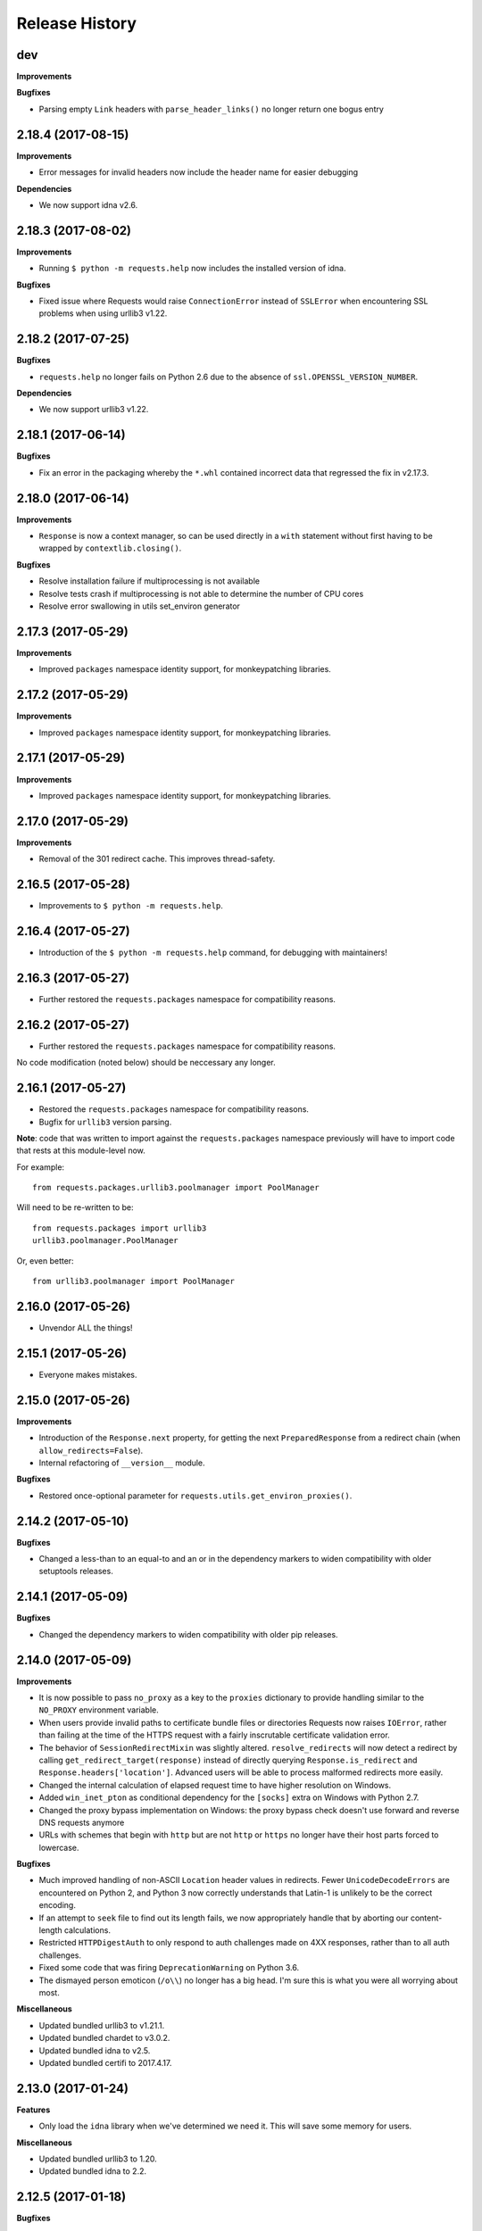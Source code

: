 .. :changelog:

Release History
---------------

dev
+++

**Improvements**

**Bugfixes**

- Parsing empty ``Link`` headers with ``parse_header_links()`` no longer return one bogus entry

2.18.4 (2017-08-15)
+++++++++++++++++++

**Improvements**

- Error messages for invalid headers now include the header name for easier debugging

**Dependencies**

- We now support idna v2.6.

2.18.3 (2017-08-02)
+++++++++++++++++++

**Improvements**

- Running ``$ python -m requests.help`` now includes the installed version of idna.

**Bugfixes**

- Fixed issue where Requests would raise ``ConnectionError`` instead of
  ``SSLError`` when encountering SSL problems when using urllib3 v1.22.

2.18.2 (2017-07-25)
+++++++++++++++++++

**Bugfixes**

- ``requests.help`` no longer fails on Python 2.6 due to the absence of
  ``ssl.OPENSSL_VERSION_NUMBER``.

**Dependencies**

- We now support urllib3 v1.22.

2.18.1 (2017-06-14)
+++++++++++++++++++

**Bugfixes**

- Fix an error in the packaging whereby the ``*.whl`` contained incorrect data
  that regressed the fix in v2.17.3.

2.18.0 (2017-06-14)
+++++++++++++++++++

**Improvements**

- ``Response`` is now a context manager, so can be used directly in a ``with`` statement
  without first having to be wrapped by ``contextlib.closing()``.

**Bugfixes**

- Resolve installation failure if multiprocessing is not available
- Resolve tests crash if multiprocessing is not able to determine the number of CPU cores
- Resolve error swallowing in utils set_environ generator


2.17.3 (2017-05-29)
+++++++++++++++++++

**Improvements**

- Improved ``packages`` namespace identity support, for monkeypatching libraries.


2.17.2 (2017-05-29)
+++++++++++++++++++

**Improvements**

- Improved ``packages`` namespace identity support, for monkeypatching libraries.


2.17.1 (2017-05-29)
+++++++++++++++++++

**Improvements**

- Improved ``packages`` namespace identity support, for monkeypatching libraries.


2.17.0 (2017-05-29)
+++++++++++++++++++

**Improvements**

- Removal of the 301 redirect cache. This improves thread-safety.


2.16.5 (2017-05-28)
+++++++++++++++++++

- Improvements to ``$ python -m requests.help``.

2.16.4 (2017-05-27)
+++++++++++++++++++

- Introduction of the ``$ python -m requests.help`` command, for debugging with maintainers!

2.16.3 (2017-05-27)
+++++++++++++++++++

- Further restored the ``requests.packages`` namespace for compatibility reasons.

2.16.2 (2017-05-27)
+++++++++++++++++++

- Further restored the ``requests.packages`` namespace for compatibility reasons.

No code modification (noted below) should be neccessary any longer.

2.16.1 (2017-05-27)
+++++++++++++++++++

- Restored the ``requests.packages`` namespace for compatibility reasons.
- Bugfix for ``urllib3`` version parsing.

**Note**: code that was written to import against the ``requests.packages``
namespace previously will have to import code that rests at this module-level
now.

For example::

    from requests.packages.urllib3.poolmanager import PoolManager

Will need to be re-written to be::

    from requests.packages import urllib3
    urllib3.poolmanager.PoolManager

Or, even better::

    from urllib3.poolmanager import PoolManager

2.16.0 (2017-05-26)
+++++++++++++++++++

- Unvendor ALL the things!

2.15.1 (2017-05-26)
+++++++++++++++++++

- Everyone makes mistakes.

2.15.0 (2017-05-26)
+++++++++++++++++++

**Improvements**

- Introduction of the ``Response.next`` property, for getting the next
  ``PreparedResponse`` from a redirect chain (when ``allow_redirects=False``).
- Internal refactoring of ``__version__`` module.

**Bugfixes**

- Restored once-optional parameter for ``requests.utils.get_environ_proxies()``.

2.14.2 (2017-05-10)
+++++++++++++++++++

**Bugfixes**

- Changed a less-than to an equal-to and an or in the dependency markers to
  widen compatibility with older setuptools releases.

2.14.1 (2017-05-09)
+++++++++++++++++++

**Bugfixes**

- Changed the dependency markers to widen compatibility with older pip
  releases.

2.14.0 (2017-05-09)
+++++++++++++++++++

**Improvements**

- It is now possible to pass ``no_proxy`` as a key to the ``proxies``
  dictionary to provide handling similar to the ``NO_PROXY`` environment
  variable.
- When users provide invalid paths to certificate bundle files or directories
  Requests now raises ``IOError``, rather than failing at the time of the HTTPS
  request with a fairly inscrutable certificate validation error.
- The behavior of ``SessionRedirectMixin`` was slightly altered.
  ``resolve_redirects`` will now detect a redirect by calling
  ``get_redirect_target(response)`` instead of directly
  querying ``Response.is_redirect`` and ``Response.headers['location']``.
  Advanced users will be able to process malformed redirects more easily.
- Changed the internal calculation of elapsed request time to have higher
  resolution on Windows.
- Added ``win_inet_pton`` as conditional dependency for the ``[socks]`` extra
  on Windows with Python 2.7.
- Changed the proxy bypass implementation on Windows: the proxy bypass
  check doesn't use forward and reverse DNS requests anymore
- URLs with schemes that begin with ``http`` but are not ``http`` or ``https``
  no longer have their host parts forced to lowercase.

**Bugfixes**

- Much improved handling of non-ASCII ``Location`` header values in redirects.
  Fewer ``UnicodeDecodeErrors`` are encountered on Python 2, and Python 3 now
  correctly understands that Latin-1 is unlikely to be the correct encoding.
- If an attempt to ``seek`` file to find out its length fails, we now
  appropriately handle that by aborting our content-length calculations.
- Restricted ``HTTPDigestAuth`` to only respond to auth challenges made on 4XX
  responses, rather than to all auth challenges.
- Fixed some code that was firing ``DeprecationWarning`` on Python 3.6.
- The dismayed person emoticon (``/o\\``) no longer has a big head. I'm sure
  this is what you were all worrying about most.


**Miscellaneous**

- Updated bundled urllib3 to v1.21.1.
- Updated bundled chardet to v3.0.2.
- Updated bundled idna to v2.5.
- Updated bundled certifi to 2017.4.17.

2.13.0 (2017-01-24)
+++++++++++++++++++

**Features**

- Only load the ``idna`` library when we've determined we need it. This will
  save some memory for users.

**Miscellaneous**

- Updated bundled urllib3 to 1.20.
- Updated bundled idna to 2.2.

2.12.5 (2017-01-18)
+++++++++++++++++++

**Bugfixes**

- Fixed an issue with JSON encoding detection, specifically detecting
  big-endian UTF-32 with BOM.

2.12.4 (2016-12-14)
+++++++++++++++++++

**Bugfixes**

- Fixed regression from 2.12.2 where non-string types were rejected in the
  basic auth parameters. While support for this behaviour has been readded,
  the behaviour is deprecated and will be removed in the future.

2.12.3 (2016-12-01)
+++++++++++++++++++

**Bugfixes**

- Fixed regression from v2.12.1 for URLs with schemes that begin with "http".
  These URLs have historically been processed as though they were HTTP-schemed
  URLs, and so have had parameters added. This was removed in v2.12.2 in an
  overzealous attempt to resolve problems with IDNA-encoding those URLs. This
  change was reverted: the other fixes for IDNA-encoding have been judged to
  be sufficient to return to the behaviour Requests had before v2.12.0.

2.12.2 (2016-11-30)
+++++++++++++++++++

**Bugfixes**

- Fixed several issues with IDNA-encoding URLs that are technically invalid but
  which are widely accepted. Requests will now attempt to IDNA-encode a URL if
  it can but, if it fails, and the host contains only ASCII characters, it will
  be passed through optimistically. This will allow users to opt-in to using
  IDNA2003 themselves if they want to, and will also allow technically invalid
  but still common hostnames.
- Fixed an issue where URLs with leading whitespace would raise
  ``InvalidSchema`` errors.
- Fixed an issue where some URLs without the HTTP or HTTPS schemes would still
  have HTTP URL preparation applied to them.
- Fixed an issue where Unicode strings could not be used in basic auth.
- Fixed an issue encountered by some Requests plugins where constructing a
  Response object would cause ``Response.content`` to raise an
  ``AttributeError``.

2.12.1 (2016-11-16)
+++++++++++++++++++

**Bugfixes**

- Updated setuptools 'security' extra for the new PyOpenSSL backend in urllib3.

**Miscellaneous**

- Updated bundled urllib3 to 1.19.1.

2.12.0 (2016-11-15)
+++++++++++++++++++

**Improvements**

- Updated support for internationalized domain names from IDNA2003 to IDNA2008.
  This updated support is required for several forms of IDNs and is mandatory
  for .de domains.
- Much improved heuristics for guessing content lengths: Requests will no
  longer read an entire ``StringIO`` into memory.
- Much improved logic for recalculating ``Content-Length`` headers for
  ``PreparedRequest`` objects.
- Improved tolerance for file-like objects that have no ``tell`` method but
  do have a ``seek`` method.
- Anything that is a subclass of ``Mapping`` is now treated like a dictionary
  by the ``data=`` keyword argument.
- Requests now tolerates empty passwords in proxy credentials, rather than
  stripping the credentials.
- If a request is made with a file-like object as the body and that request is
  redirected with a 307 or 308 status code, Requests will now attempt to
  rewind the body object so it can be replayed.

**Bugfixes**

- When calling ``response.close``, the call to ``close`` will be propagated
  through to non-urllib3 backends.
- Fixed issue where the ``ALL_PROXY`` environment variable would be preferred
  over scheme-specific variables like ``HTTP_PROXY``.
- Fixed issue where non-UTF8 reason phrases got severely mangled by falling
  back to decoding using ISO 8859-1 instead.
- Fixed a bug where Requests would not correctly correlate cookies set when
  using custom Host headers if those Host headers did not use the native
  string type for the platform.

**Miscellaneous**

- Updated bundled urllib3 to 1.19.
- Updated bundled certifi certs to 2016.09.26.

2.11.1 (2016-08-17)
+++++++++++++++++++

**Bugfixes**

- Fixed a bug when using ``iter_content`` with ``decode_unicode=True`` for
  streamed bodies would raise ``AttributeError``. This bug was introduced in
  2.11.
- Strip Content-Type and Transfer-Encoding headers from the header block when
  following a redirect that transforms the verb from POST/PUT to GET.

2.11.0 (2016-08-08)
+++++++++++++++++++

**Improvements**

- Added support for the ``ALL_PROXY`` environment variable.
- Reject header values that contain leading whitespace or newline characters to
  reduce risk of header smuggling.

**Bugfixes**

- Fixed occasional ``TypeError`` when attempting to decode a JSON response that
  occurred in an error case. Now correctly returns a ``ValueError``.
- Requests would incorrectly ignore a non-CIDR IP address in the ``NO_PROXY``
  environment variables: Requests now treats it as a specific IP.
- Fixed a bug when sending JSON data that could cause us to encounter obscure
  OpenSSL errors in certain network conditions (yes, really).
- Added type checks to ensure that ``iter_content`` only accepts integers and
  ``None`` for chunk sizes.
- Fixed issue where responses whose body had not been fully consumed would have
  the underlying connection closed but not returned to the connection pool,
  which could cause Requests to hang in situations where the ``HTTPAdapter``
  had been configured to use a blocking connection pool.

**Miscellaneous**

- Updated bundled urllib3 to 1.16.
- Some previous releases accidentally accepted non-strings as acceptable header values. This release does not.

2.10.0 (2016-04-29)
+++++++++++++++++++

**New Features**

- SOCKS Proxy Support! (requires PySocks; ``$ pip install requests[socks]``)

**Miscellaneous**

- Updated bundled urllib3 to 1.15.1.

2.9.2 (2016-04-29)
++++++++++++++++++

**Improvements**

- Change built-in CaseInsensitiveDict (used for headers) to use OrderedDict
  as its underlying datastore.

**Bugfixes**

- Don't use redirect_cache if allow_redirects=False
- When passed objects that throw exceptions from ``tell()``, send them via
  chunked transfer encoding instead of failing.
- Raise a ProxyError for proxy related connection issues.

2.9.1 (2015-12-21)
++++++++++++++++++

**Bugfixes**

- Resolve regression introduced in 2.9.0 that made it impossible to send binary
  strings as bodies in Python 3.
- Fixed errors when calculating cookie expiration dates in certain locales.

**Miscellaneous**

- Updated bundled urllib3 to 1.13.1.

2.9.0 (2015-12-15)
++++++++++++++++++

**Minor Improvements** (Backwards compatible)

- The ``verify`` keyword argument now supports being passed a path to a
  directory of CA certificates, not just a single-file bundle.
- Warnings are now emitted when sending files opened in text mode.
- Added the 511 Network Authentication Required status code to the status code
  registry.

**Bugfixes**

- For file-like objects that are not seeked to the very beginning, we now
  send the content length for the number of bytes we will actually read, rather
  than the total size of the file, allowing partial file uploads.
- When uploading file-like objects, if they are empty or have no obvious
  content length we set ``Transfer-Encoding: chunked`` rather than
  ``Content-Length: 0``.
- We correctly receive the response in buffered mode when uploading chunked
  bodies.
- We now handle being passed a query string as a bytestring on Python 3, by
  decoding it as UTF-8.
- Sessions are now closed in all cases (exceptional and not) when using the
  functional API rather than leaking and waiting for the garbage collector to
  clean them up.
- Correctly handle digest auth headers with a malformed ``qop`` directive that
  contains no token, by treating it the same as if no ``qop`` directive was
  provided at all.
- Minor performance improvements when removing specific cookies by name.

**Miscellaneous**

- Updated urllib3 to 1.13.

2.8.1 (2015-10-13)
++++++++++++++++++

**Bugfixes**

- Update certificate bundle to match ``certifi`` 2015.9.6.2's weak certificate
  bundle.
- Fix a bug in 2.8.0 where requests would raise ``ConnectTimeout`` instead of
  ``ConnectionError``
- When using the PreparedRequest flow, requests will now correctly respect the
  ``json`` parameter. Broken in 2.8.0.
- When using the PreparedRequest flow, requests will now correctly handle a
  Unicode-string method name on Python 2. Broken in 2.8.0.

2.8.0 (2015-10-05)
++++++++++++++++++

**Minor Improvements** (Backwards Compatible)

- Requests now supports per-host proxies. This allows the ``proxies``
  dictionary to have entries of the form
  ``{'<scheme>://<hostname>': '<proxy>'}``. Host-specific proxies will be used
  in preference to the previously-supported scheme-specific ones, but the
  previous syntax will continue to work.
- ``Response.raise_for_status`` now prints the URL that failed as part of the
  exception message.
- ``requests.utils.get_netrc_auth`` now takes an ``raise_errors`` kwarg,
  defaulting to ``False``. When ``True``, errors parsing ``.netrc`` files cause
  exceptions to be thrown.
- Change to bundled projects import logic to make it easier to unbundle
  requests downstream.
- Changed the default User-Agent string to avoid leaking data on Linux: now
  contains only the requests version.

**Bugfixes**

- The ``json`` parameter to ``post()`` and friends will now only be used if
  neither ``data`` nor ``files`` are present, consistent with the
  documentation.
- We now ignore empty fields in the ``NO_PROXY`` environment variable.
- Fixed problem where ``httplib.BadStatusLine`` would get raised if combining
  ``stream=True`` with ``contextlib.closing``.
- Prevented bugs where we would attempt to return the same connection back to
  the connection pool twice when sending a Chunked body.
- Miscellaneous minor internal changes.
- Digest Auth support is now thread safe.

**Updates**

- Updated urllib3 to 1.12.

2.7.0 (2015-05-03)
++++++++++++++++++

This is the first release that follows our new release process. For more, see
`our documentation
<http://docs.python-requests.org/en/latest/community/release-process/>`_.

**Bugfixes**

- Updated urllib3 to 1.10.4, resolving several bugs involving chunked transfer
  encoding and response framing.

2.6.2 (2015-04-23)
++++++++++++++++++

**Bugfixes**

- Fix regression where compressed data that was sent as chunked data was not
  properly decompressed. (#2561)

2.6.1 (2015-04-22)
++++++++++++++++++

**Bugfixes**

- Remove VendorAlias import machinery introduced in v2.5.2.

- Simplify the PreparedRequest.prepare API: We no longer require the user to
  pass an empty list to the hooks keyword argument. (c.f. #2552)

- Resolve redirects now receives and forwards all of the original arguments to
  the adapter. (#2503)

- Handle UnicodeDecodeErrors when trying to deal with a unicode URL that
  cannot be encoded in ASCII. (#2540)

- Populate the parsed path of the URI field when performing Digest
  Authentication. (#2426)

- Copy a PreparedRequest's CookieJar more reliably when it is not an instance
  of RequestsCookieJar. (#2527)

2.6.0 (2015-03-14)
++++++++++++++++++

**Bugfixes**

- CVE-2015-2296: Fix handling of cookies on redirect. Previously a cookie
  without a host value set would use the hostname for the redirected URL
  exposing requests users to session fixation attacks and potentially cookie
  stealing. This was disclosed privately by Matthew Daley of
  `BugFuzz <https://bugfuzz.com>`_. This affects all versions of requests from
  v2.1.0 to v2.5.3 (inclusive on both ends).

- Fix error when requests is an ``install_requires`` dependency and ``python
  setup.py test`` is run. (#2462)

- Fix error when urllib3 is unbundled and requests continues to use the
  vendored import location.

- Include fixes to ``urllib3``'s header handling.

- Requests' handling of unvendored dependencies is now more restrictive.

**Features and Improvements**

- Support bytearrays when passed as parameters in the ``files`` argument.
  (#2468)

- Avoid data duplication when creating a request with ``str``, ``bytes``, or
  ``bytearray`` input to the ``files`` argument.

2.5.3 (2015-02-24)
++++++++++++++++++

**Bugfixes**

- Revert changes to our vendored certificate bundle. For more context see
  (#2455, #2456, and http://bugs.python.org/issue23476)

2.5.2 (2015-02-23)
++++++++++++++++++

**Features and Improvements**

- Add sha256 fingerprint support. (`shazow/urllib3#540`_)

- Improve the performance of headers. (`shazow/urllib3#544`_)

**Bugfixes**

- Copy pip's import machinery. When downstream redistributors remove
  requests.packages.urllib3 the import machinery will continue to let those
  same symbols work. Example usage in requests' documentation and 3rd-party
  libraries relying on the vendored copies of urllib3 will work without having
  to fallback to the system urllib3.

- Attempt to quote parts of the URL on redirect if unquoting and then quoting
  fails. (#2356)

- Fix filename type check for multipart form-data uploads. (#2411)

- Properly handle the case where a server issuing digest authentication
  challenges provides both auth and auth-int qop-values. (#2408)

- Fix a socket leak. (`shazow/urllib3#549`_)

- Fix multiple ``Set-Cookie`` headers properly. (`shazow/urllib3#534`_)

- Disable the built-in hostname verification. (`shazow/urllib3#526`_)

- Fix the behaviour of decoding an exhausted stream. (`shazow/urllib3#535`_)

**Security**

- Pulled in an updated ``cacert.pem``.

- Drop RC4 from the default cipher list. (`shazow/urllib3#551`_)

.. _shazow/urllib3#551: https://github.com/shazow/urllib3/pull/551
.. _shazow/urllib3#549: https://github.com/shazow/urllib3/pull/549
.. _shazow/urllib3#544: https://github.com/shazow/urllib3/pull/544
.. _shazow/urllib3#540: https://github.com/shazow/urllib3/pull/540
.. _shazow/urllib3#535: https://github.com/shazow/urllib3/pull/535
.. _shazow/urllib3#534: https://github.com/shazow/urllib3/pull/534
.. _shazow/urllib3#526: https://github.com/shazow/urllib3/pull/526

2.5.1 (2014-12-23)
++++++++++++++++++

**Behavioural Changes**

- Only catch HTTPErrors in raise_for_status (#2382)

**Bugfixes**

- Handle LocationParseError from urllib3 (#2344)
- Handle file-like object filenames that are not strings (#2379)
- Unbreak HTTPDigestAuth handler. Allow new nonces to be negotiated (#2389)

2.5.0 (2014-12-01)
++++++++++++++++++

**Improvements**

- Allow usage of urllib3's Retry object with HTTPAdapters (#2216)
- The ``iter_lines`` method on a response now accepts a delimiter with which
  to split the content (#2295)

**Behavioural Changes**

- Add deprecation warnings to functions in requests.utils that will be removed
  in 3.0 (#2309)
- Sessions used by the functional API are always closed (#2326)
- Restrict requests to HTTP/1.1 and HTTP/1.0 (stop accepting HTTP/0.9) (#2323)

**Bugfixes**

- Only parse the URL once (#2353)
- Allow Content-Length header to always be overridden (#2332)
- Properly handle files in HTTPDigestAuth (#2333)
- Cap redirect_cache size to prevent memory abuse (#2299)
- Fix HTTPDigestAuth handling of redirects after authenticating successfully
  (#2253)
- Fix crash with custom method parameter to Session.request (#2317)
- Fix how Link headers are parsed using the regular expression library (#2271)

**Documentation**

- Add more references for interlinking (#2348)
- Update CSS for theme (#2290)
- Update width of buttons and sidebar (#2289)
- Replace references of Gittip with Gratipay (#2282)
- Add link to changelog in sidebar (#2273)

2.4.3 (2014-10-06)
++++++++++++++++++

**Bugfixes**

- Unicode URL improvements for Python 2.
- Re-order JSON param for backwards compat.
- Automatically defrag authentication schemes from host/pass URIs. (`#2249 <https://github.com/requests/requests/issues/2249>`_)


2.4.2 (2014-10-05)
++++++++++++++++++

**Improvements**

- FINALLY! Add json parameter for uploads! (`#2258 <https://github.com/requests/requests/pull/2258>`_)
- Support for bytestring URLs on Python 3.x (`#2238 <https://github.com/requests/requests/pull/2238>`_)

**Bugfixes**

- Avoid getting stuck in a loop (`#2244 <https://github.com/requests/requests/pull/2244>`_)
- Multiple calls to iter* fail with unhelpful error. (`#2240 <https://github.com/requests/requests/issues/2240>`_, `#2241 <https://github.com/requests/requests/issues/2241>`_)

**Documentation**

- Correct redirection introduction (`#2245 <https://github.com/requests/requests/pull/2245/>`_)
- Added example of how to send multiple files in one request. (`#2227 <https://github.com/requests/requests/pull/2227/>`_)
- Clarify how to pass a custom set of CAs (`#2248 <https://github.com/requests/requests/pull/2248/>`_)



2.4.1 (2014-09-09)
++++++++++++++++++

- Now has a "security" package extras set, ``$ pip install requests[security]``
- Requests will now use Certifi if it is available.
- Capture and re-raise urllib3 ProtocolError
- Bugfix for responses that attempt to redirect to themselves forever (wtf?).


2.4.0 (2014-08-29)
++++++++++++++++++

**Behavioral Changes**

- ``Connection: keep-alive`` header is now sent automatically.

**Improvements**

- Support for connect timeouts! Timeout now accepts a tuple (connect, read) which is used to set individual connect and read timeouts.
- Allow copying of PreparedRequests without headers/cookies.
- Updated bundled urllib3 version.
- Refactored settings loading from environment -- new `Session.merge_environment_settings`.
- Handle socket errors in iter_content.


2.3.0 (2014-05-16)
++++++++++++++++++

**API Changes**

- New ``Response`` property ``is_redirect``, which is true when the
  library could have processed this response as a redirection (whether
  or not it actually did).
- The ``timeout`` parameter now affects requests with both ``stream=True`` and
  ``stream=False`` equally.
- The change in v2.0.0 to mandate explicit proxy schemes has been reverted.
  Proxy schemes now default to ``http://``.
- The ``CaseInsensitiveDict`` used for HTTP headers now behaves like a normal
  dictionary when references as string or viewed in the interpreter.

**Bugfixes**

- No longer expose Authorization or Proxy-Authorization headers on redirect.
  Fix CVE-2014-1829 and CVE-2014-1830 respectively.
- Authorization is re-evaluated each redirect.
- On redirect, pass url as native strings.
- Fall-back to autodetected encoding for JSON when Unicode detection fails.
- Headers set to ``None`` on the ``Session`` are now correctly not sent.
- Correctly honor ``decode_unicode`` even if it wasn't used earlier in the same
  response.
- Stop advertising ``compress`` as a supported Content-Encoding.
- The ``Response.history`` parameter is now always a list.
- Many, many ``urllib3`` bugfixes.

2.2.1 (2014-01-23)
++++++++++++++++++

**Bugfixes**

- Fixes incorrect parsing of proxy credentials that contain a literal or encoded '#' character.
- Assorted urllib3 fixes.

2.2.0 (2014-01-09)
++++++++++++++++++

**API Changes**

- New exception: ``ContentDecodingError``. Raised instead of ``urllib3``
  ``DecodeError`` exceptions.

**Bugfixes**

- Avoid many many exceptions from the buggy implementation of ``proxy_bypass`` on OS X in Python 2.6.
- Avoid crashing when attempting to get authentication credentials from ~/.netrc when running as a user without a home directory.
- Use the correct pool size for pools of connections to proxies.
- Fix iteration of ``CookieJar`` objects.
- Ensure that cookies are persisted over redirect.
- Switch back to using chardet, since it has merged with charade.

2.1.0 (2013-12-05)
++++++++++++++++++

- Updated CA Bundle, of course.
- Cookies set on individual Requests through a ``Session`` (e.g. via ``Session.get()``) are no longer persisted to the ``Session``.
- Clean up connections when we hit problems during chunked upload, rather than leaking them.
- Return connections to the pool when a chunked upload is successful, rather than leaking it.
- Match the HTTPbis recommendation for HTTP 301 redirects.
- Prevent hanging when using streaming uploads and Digest Auth when a 401 is received.
- Values of headers set by Requests are now always the native string type.
- Fix previously broken SNI support.
- Fix accessing HTTP proxies using proxy authentication.
- Unencode HTTP Basic usernames and passwords extracted from URLs.
- Support for IP address ranges for no_proxy environment variable
- Parse headers correctly when users override the default ``Host:`` header.
- Avoid munging the URL in case of case-sensitive servers.
- Looser URL handling for non-HTTP/HTTPS urls.
- Accept unicode methods in Python 2.6 and 2.7.
- More resilient cookie handling.
- Make ``Response`` objects pickleable.
- Actually added MD5-sess to Digest Auth instead of pretending to like last time.
- Updated internal urllib3.
- Fixed @Lukasa's lack of taste.

2.0.1 (2013-10-24)
++++++++++++++++++

- Updated included CA Bundle with new mistrusts and automated process for the future
- Added MD5-sess to Digest Auth
- Accept per-file headers in multipart file POST messages.
- Fixed: Don't send the full URL on CONNECT messages.
- Fixed: Correctly lowercase a redirect scheme.
- Fixed: Cookies not persisted when set via functional API.
- Fixed: Translate urllib3 ProxyError into a requests ProxyError derived from ConnectionError.
- Updated internal urllib3 and chardet.

2.0.0 (2013-09-24)
++++++++++++++++++

**API Changes:**

- Keys in the Headers dictionary are now native strings on all Python versions,
  i.e. bytestrings on Python 2, unicode on Python 3.
- Proxy URLs now *must* have an explicit scheme. A ``MissingSchema`` exception
  will be raised if they don't.
- Timeouts now apply to read time if ``Stream=False``.
- ``RequestException`` is now a subclass of ``IOError``, not ``RuntimeError``.
- Added new method to ``PreparedRequest`` objects: ``PreparedRequest.copy()``.
- Added new method to ``Session`` objects: ``Session.update_request()``. This
  method updates a ``Request`` object with the data (e.g. cookies) stored on
  the ``Session``.
- Added new method to ``Session`` objects: ``Session.prepare_request()``. This
  method updates and prepares a ``Request`` object, and returns the
  corresponding ``PreparedRequest`` object.
- Added new method to ``HTTPAdapter`` objects: ``HTTPAdapter.proxy_headers()``.
  This should not be called directly, but improves the subclass interface.
- ``httplib.IncompleteRead`` exceptions caused by incorrect chunked encoding
  will now raise a Requests ``ChunkedEncodingError`` instead.
- Invalid percent-escape sequences now cause a Requests ``InvalidURL``
  exception to be raised.
- HTTP 208 no longer uses reason phrase ``"im_used"``. Correctly uses
  ``"already_reported"``.
- HTTP 226 reason added (``"im_used"``).

**Bugfixes:**

- Vastly improved proxy support, including the CONNECT verb. Special thanks to
  the many contributors who worked towards this improvement.
- Cookies are now properly managed when 401 authentication responses are
  received.
- Chunked encoding fixes.
- Support for mixed case schemes.
- Better handling of streaming downloads.
- Retrieve environment proxies from more locations.
- Minor cookies fixes.
- Improved redirect behaviour.
- Improved streaming behaviour, particularly for compressed data.
- Miscellaneous small Python 3 text encoding bugs.
- ``.netrc`` no longer overrides explicit auth.
- Cookies set by hooks are now correctly persisted on Sessions.
- Fix problem with cookies that specify port numbers in their host field.
- ``BytesIO`` can be used to perform streaming uploads.
- More generous parsing of the ``no_proxy`` environment variable.
- Non-string objects can be passed in data values alongside files.

1.2.3 (2013-05-25)
++++++++++++++++++

- Simple packaging fix


1.2.2 (2013-05-23)
++++++++++++++++++

- Simple packaging fix


1.2.1 (2013-05-20)
++++++++++++++++++

- 301 and 302 redirects now change the verb to GET for all verbs, not just
  POST, improving browser compatibility.
- Python 3.3.2 compatibility
- Always percent-encode location headers
- Fix connection adapter matching to be most-specific first
- new argument to the default connection adapter for passing a block argument
- prevent a KeyError when there's no link headers

1.2.0 (2013-03-31)
++++++++++++++++++

- Fixed cookies on sessions and on requests
- Significantly change how hooks are dispatched - hooks now receive all the
  arguments specified by the user when making a request so hooks can make a
  secondary request with the same parameters. This is especially necessary for
  authentication handler authors
- certifi support was removed
- Fixed bug where using OAuth 1 with body ``signature_type`` sent no data
- Major proxy work thanks to @Lukasa including parsing of proxy authentication
  from the proxy url
- Fix DigestAuth handling too many 401s
- Update vendored urllib3 to include SSL bug fixes
- Allow keyword arguments to be passed to ``json.loads()`` via the
  ``Response.json()`` method
- Don't send ``Content-Length`` header by default on ``GET`` or ``HEAD``
  requests
- Add ``elapsed`` attribute to ``Response`` objects to time how long a request
  took.
- Fix ``RequestsCookieJar``
- Sessions and Adapters are now picklable, i.e., can be used with the
  multiprocessing library
- Update charade to version 1.0.3

The change in how hooks are dispatched will likely cause a great deal of
issues.

1.1.0 (2013-01-10)
++++++++++++++++++

- CHUNKED REQUESTS
- Support for iterable response bodies
- Assume servers persist redirect params
- Allow explicit content types to be specified for file data
- Make merge_kwargs case-insensitive when looking up keys

1.0.3 (2012-12-18)
++++++++++++++++++

- Fix file upload encoding bug
- Fix cookie behavior

1.0.2 (2012-12-17)
++++++++++++++++++

- Proxy fix for HTTPAdapter.

1.0.1 (2012-12-17)
++++++++++++++++++

- Cert verification exception bug.
- Proxy fix for HTTPAdapter.

1.0.0 (2012-12-17)
++++++++++++++++++

- Massive Refactor and Simplification
- Switch to Apache 2.0 license
- Swappable Connection Adapters
- Mountable Connection Adapters
- Mutable ProcessedRequest chain
- /s/prefetch/stream
- Removal of all configuration
- Standard library logging
- Make Response.json() callable, not property.
- Usage of new charade project, which provides python 2 and 3 simultaneous chardet.
- Removal of all hooks except 'response'
- Removal of all authentication helpers (OAuth, Kerberos)

This is not a backwards compatible change.

0.14.2 (2012-10-27)
+++++++++++++++++++

- Improved mime-compatible JSON handling
- Proxy fixes
- Path hack fixes
- Case-Insensitive Content-Encoding headers
- Support for CJK parameters in form posts


0.14.1 (2012-10-01)
+++++++++++++++++++

- Python 3.3 Compatibility
- Simply default accept-encoding
- Bugfixes


0.14.0 (2012-09-02)
++++++++++++++++++++

- No more iter_content errors if already downloaded.

0.13.9 (2012-08-25)
+++++++++++++++++++

- Fix for OAuth + POSTs
- Remove exception eating from dispatch_hook
- General bugfixes

0.13.8 (2012-08-21)
+++++++++++++++++++

- Incredible Link header support :)

0.13.7 (2012-08-19)
+++++++++++++++++++

- Support for (key, value) lists everywhere.
- Digest Authentication improvements.
- Ensure proxy exclusions work properly.
- Clearer UnicodeError exceptions.
- Automatic casting of URLs to strings (fURL and such)
- Bugfixes.

0.13.6 (2012-08-06)
+++++++++++++++++++

- Long awaited fix for hanging connections!

0.13.5 (2012-07-27)
+++++++++++++++++++

- Packaging fix

0.13.4 (2012-07-27)
+++++++++++++++++++

- GSSAPI/Kerberos authentication!
- App Engine 2.7 Fixes!
- Fix leaking connections (from urllib3 update)
- OAuthlib path hack fix
- OAuthlib URL parameters fix.

0.13.3 (2012-07-12)
+++++++++++++++++++

- Use simplejson if available.
- Do not hide SSLErrors behind Timeouts.
- Fixed param handling with urls containing fragments.
- Significantly improved information in User Agent.
- client certificates are ignored when verify=False

0.13.2 (2012-06-28)
+++++++++++++++++++

- Zero dependencies (once again)!
- New: Response.reason
- Sign querystring parameters in OAuth 1.0
- Client certificates no longer ignored when verify=False
- Add openSUSE certificate support

0.13.1 (2012-06-07)
+++++++++++++++++++

- Allow passing a file or file-like object as data.
- Allow hooks to return responses that indicate errors.
- Fix Response.text and Response.json for body-less responses.

0.13.0 (2012-05-29)
+++++++++++++++++++

- Removal of Requests.async in favor of `grequests <https://github.com/kennethreitz/grequests>`_
- Allow disabling of cookie persistence.
- New implementation of safe_mode
- cookies.get now supports default argument
- Session cookies not saved when Session.request is called with return_response=False
- Env: no_proxy support.
- RequestsCookieJar improvements.
- Various bug fixes.

0.12.1 (2012-05-08)
+++++++++++++++++++

- New ``Response.json`` property.
- Ability to add string file uploads.
- Fix out-of-range issue with iter_lines.
- Fix iter_content default size.
- Fix POST redirects containing files.

0.12.0 (2012-05-02)
+++++++++++++++++++

- EXPERIMENTAL OAUTH SUPPORT!
- Proper CookieJar-backed cookies interface with awesome dict-like interface.
- Speed fix for non-iterated content chunks.
- Move ``pre_request`` to a more usable place.
- New ``pre_send`` hook.
- Lazily encode data, params, files.
- Load system Certificate Bundle if ``certify`` isn't available.
- Cleanups, fixes.

0.11.2 (2012-04-22)
+++++++++++++++++++

- Attempt to use the OS's certificate bundle if ``certifi`` isn't available.
- Infinite digest auth redirect fix.
- Multi-part file upload improvements.
- Fix decoding of invalid %encodings in URLs.
- If there is no content in a response don't throw an error the second time that content is attempted to be read.
- Upload data on redirects.

0.11.1 (2012-03-30)
+++++++++++++++++++

* POST redirects now break RFC to do what browsers do: Follow up with a GET.
* New ``strict_mode`` configuration to disable new redirect behavior.


0.11.0 (2012-03-14)
+++++++++++++++++++

* Private SSL Certificate support
* Remove select.poll from Gevent monkeypatching
* Remove redundant generator for chunked transfer encoding
* Fix: Response.ok raises Timeout Exception in safe_mode

0.10.8 (2012-03-09)
+++++++++++++++++++

* Generate chunked ValueError fix
* Proxy configuration by environment variables
* Simplification of iter_lines.
* New `trust_env` configuration for disabling system/environment hints.
* Suppress cookie errors.

0.10.7 (2012-03-07)
+++++++++++++++++++

* `encode_uri` = False

0.10.6 (2012-02-25)
+++++++++++++++++++

* Allow '=' in cookies.

0.10.5 (2012-02-25)
+++++++++++++++++++

* Response body with 0 content-length fix.
* New async.imap.
* Don't fail on netrc.


0.10.4 (2012-02-20)
+++++++++++++++++++

* Honor netrc.

0.10.3 (2012-02-20)
+++++++++++++++++++

* HEAD requests don't follow redirects anymore.
* raise_for_status() doesn't raise for 3xx anymore.
* Make Session objects picklable.
* ValueError for invalid schema URLs.

0.10.2 (2012-01-15)
+++++++++++++++++++

* Vastly improved URL quoting.
* Additional allowed cookie key values.
* Attempted fix for "Too many open files" Error
* Replace unicode errors on first pass, no need for second pass.
* Append '/' to bare-domain urls before query insertion.
* Exceptions now inherit from RuntimeError.
* Binary uploads + auth fix.
* Bugfixes.


0.10.1 (2012-01-23)
+++++++++++++++++++

* PYTHON 3 SUPPORT!
* Dropped 2.5 Support. (*Backwards Incompatible*)

0.10.0 (2012-01-21)
+++++++++++++++++++

* ``Response.content`` is now bytes-only. (*Backwards Incompatible*)
* New ``Response.text`` is unicode-only.
* If no ``Response.encoding`` is specified and ``chardet`` is available, ``Response.text`` will guess an encoding.
* Default to ISO-8859-1 (Western) encoding for "text" subtypes.
* Removal of `decode_unicode`. (*Backwards Incompatible*)
* New multiple-hooks system.
* New ``Response.register_hook`` for registering hooks within the pipeline.
* ``Response.url`` is now Unicode.

0.9.3 (2012-01-18)
++++++++++++++++++

* SSL verify=False bugfix (apparent on windows machines).

0.9.2 (2012-01-18)
++++++++++++++++++

* Asynchronous async.send method.
* Support for proper chunk streams with boundaries.
* session argument for Session classes.
* Print entire hook tracebacks, not just exception instance.
* Fix response.iter_lines from pending next line.
* Fix but in HTTP-digest auth w/ URI having query strings.
* Fix in Event Hooks section.
* Urllib3 update.


0.9.1 (2012-01-06)
++++++++++++++++++

* danger_mode for automatic Response.raise_for_status()
* Response.iter_lines refactor

0.9.0 (2011-12-28)
++++++++++++++++++

* verify ssl is default.


0.8.9 (2011-12-28)
++++++++++++++++++

* Packaging fix.


0.8.8 (2011-12-28)
++++++++++++++++++

* SSL CERT VERIFICATION!
* Release of Cerifi: Mozilla's cert list.
* New 'verify' argument for SSL requests.
* Urllib3 update.

0.8.7 (2011-12-24)
++++++++++++++++++

* iter_lines last-line truncation fix
* Force safe_mode for async requests
* Handle safe_mode exceptions more consistently
* Fix iteration on null responses in safe_mode

0.8.6 (2011-12-18)
++++++++++++++++++

* Socket timeout fixes.
* Proxy Authorization support.

0.8.5 (2011-12-14)
++++++++++++++++++

* Response.iter_lines!

0.8.4 (2011-12-11)
++++++++++++++++++

* Prefetch bugfix.
* Added license to installed version.

0.8.3 (2011-11-27)
++++++++++++++++++

* Converted auth system to use simpler callable objects.
* New session parameter to API methods.
* Display full URL while logging.

0.8.2 (2011-11-19)
++++++++++++++++++

* New Unicode decoding system, based on over-ridable `Response.encoding`.
* Proper URL slash-quote handling.
* Cookies with ``[``, ``]``, and ``_`` allowed.

0.8.1 (2011-11-15)
++++++++++++++++++

* URL Request path fix
* Proxy fix.
* Timeouts fix.

0.8.0 (2011-11-13)
++++++++++++++++++

* Keep-alive support!
* Complete removal of Urllib2
* Complete removal of Poster
* Complete removal of CookieJars
* New ConnectionError raising
* Safe_mode for error catching
* prefetch parameter for request methods
* OPTION method
* Async pool size throttling
* File uploads send real names
* Vendored in urllib3

0.7.6 (2011-11-07)
++++++++++++++++++

* Digest authentication bugfix (attach query data to path)

0.7.5 (2011-11-04)
++++++++++++++++++

* Response.content = None if there was an invalid response.
* Redirection auth handling.

0.7.4 (2011-10-26)
++++++++++++++++++

* Session Hooks fix.

0.7.3 (2011-10-23)
++++++++++++++++++

* Digest Auth fix.


0.7.2 (2011-10-23)
++++++++++++++++++

* PATCH Fix.


0.7.1 (2011-10-23)
++++++++++++++++++

* Move away from urllib2 authentication handling.
* Fully Remove AuthManager, AuthObject, &c.
* New tuple-based auth system with handler callbacks.


0.7.0 (2011-10-22)
++++++++++++++++++

* Sessions are now the primary interface.
* Deprecated InvalidMethodException.
* PATCH fix.
* New config system (no more global settings).


0.6.6 (2011-10-19)
++++++++++++++++++

* Session parameter bugfix (params merging).


0.6.5 (2011-10-18)
++++++++++++++++++

* Offline (fast) test suite.
* Session dictionary argument merging.


0.6.4 (2011-10-13)
++++++++++++++++++

* Automatic decoding of unicode, based on HTTP Headers.
* New ``decode_unicode`` setting.
* Removal of ``r.read/close`` methods.
* New ``r.faw`` interface for advanced response usage.*
* Automatic expansion of parameterized headers.


0.6.3 (2011-10-13)
++++++++++++++++++

* Beautiful ``requests.async`` module, for making async requests w/ gevent.


0.6.2 (2011-10-09)
++++++++++++++++++

* GET/HEAD obeys allow_redirects=False.


0.6.1 (2011-08-20)
++++++++++++++++++

* Enhanced status codes experience ``\o/``
* Set a maximum number of redirects (``settings.max_redirects``)
* Full Unicode URL support
* Support for protocol-less redirects.
* Allow for arbitrary request types.
* Bugfixes


0.6.0 (2011-08-17)
++++++++++++++++++

* New callback hook system
* New persistent sessions object and context manager
* Transparent Dict-cookie handling
* Status code reference object
* Removed Response.cached
* Added Response.request
* All args are kwargs
* Relative redirect support
* HTTPError handling improvements
* Improved https testing
* Bugfixes


0.5.1 (2011-07-23)
++++++++++++++++++

* International Domain Name Support!
* Access headers without fetching entire body (``read()``)
* Use lists as dicts for parameters
* Add Forced Basic Authentication
* Forced Basic is default authentication type
* ``python-requests.org`` default User-Agent header
* CaseInsensitiveDict lower-case caching
* Response.history bugfix


0.5.0 (2011-06-21)
++++++++++++++++++

* PATCH Support
* Support for Proxies
* HTTPBin Test Suite
* Redirect Fixes
* settings.verbose stream writing
* Querystrings for all methods
* URLErrors (Connection Refused, Timeout, Invalid URLs) are treated as explicitly raised
  ``r.requests.get('hwe://blah'); r.raise_for_status()``


0.4.1 (2011-05-22)
++++++++++++++++++

* Improved Redirection Handling
* New 'allow_redirects' param for following non-GET/HEAD Redirects
* Settings module refactoring


0.4.0 (2011-05-15)
++++++++++++++++++

* Response.history: list of redirected responses
* Case-Insensitive Header Dictionaries!
* Unicode URLs


0.3.4 (2011-05-14)
++++++++++++++++++

* Urllib2 HTTPAuthentication Recursion fix (Basic/Digest)
* Internal Refactor
* Bytes data upload Bugfix



0.3.3 (2011-05-12)
++++++++++++++++++

* Request timeouts
* Unicode url-encoded data
* Settings context manager and module


0.3.2 (2011-04-15)
++++++++++++++++++

* Automatic Decompression of GZip Encoded Content
* AutoAuth Support for Tupled HTTP Auth


0.3.1 (2011-04-01)
++++++++++++++++++

* Cookie Changes
* Response.read()
* Poster fix


0.3.0 (2011-02-25)
++++++++++++++++++

* Automatic Authentication API Change
* Smarter Query URL Parameterization
* Allow file uploads and POST data together
* New Authentication Manager System
    - Simpler Basic HTTP System
    - Supports all build-in urllib2 Auths
    - Allows for custom Auth Handlers


0.2.4 (2011-02-19)
++++++++++++++++++

* Python 2.5 Support
* PyPy-c v1.4 Support
* Auto-Authentication tests
* Improved Request object constructor

0.2.3 (2011-02-15)
++++++++++++++++++

* New HTTPHandling Methods
    - Response.__nonzero__ (false if bad HTTP Status)
    - Response.ok (True if expected HTTP Status)
    - Response.error (Logged HTTPError if bad HTTP Status)
    - Response.raise_for_status() (Raises stored HTTPError)


0.2.2 (2011-02-14)
++++++++++++++++++

* Still handles request in the event of an HTTPError. (Issue #2)
* Eventlet and Gevent Monkeypatch support.
* Cookie Support (Issue #1)


0.2.1 (2011-02-14)
++++++++++++++++++

* Added file attribute to POST and PUT requests for multipart-encode file uploads.
* Added Request.url attribute for context and redirects


0.2.0 (2011-02-14)
++++++++++++++++++

* Birth!


0.0.1 (2011-02-13)
++++++++++++++++++

* Frustration
* Conception
